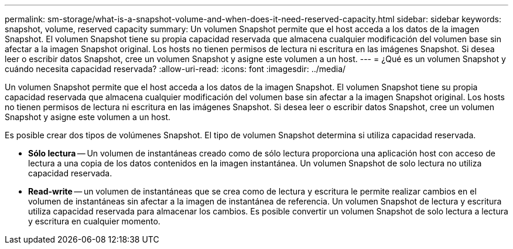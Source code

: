 ---
permalink: sm-storage/what-is-a-snapshot-volume-and-when-does-it-need-reserved-capacity.html 
sidebar: sidebar 
keywords: snapshot, volume, reserved capacity 
summary: Un volumen Snapshot permite que el host acceda a los datos de la imagen Snapshot. El volumen Snapshot tiene su propia capacidad reservada que almacena cualquier modificación del volumen base sin afectar a la imagen Snapshot original. Los hosts no tienen permisos de lectura ni escritura en las imágenes Snapshot. Si desea leer o escribir datos Snapshot, cree un volumen Snapshot y asigne este volumen a un host. 
---
= ¿Qué es un volumen Snapshot y cuándo necesita capacidad reservada?
:allow-uri-read: 
:icons: font
:imagesdir: ../media/


[role="lead"]
Un volumen Snapshot permite que el host acceda a los datos de la imagen Snapshot. El volumen Snapshot tiene su propia capacidad reservada que almacena cualquier modificación del volumen base sin afectar a la imagen Snapshot original. Los hosts no tienen permisos de lectura ni escritura en las imágenes Snapshot. Si desea leer o escribir datos Snapshot, cree un volumen Snapshot y asigne este volumen a un host.

Es posible crear dos tipos de volúmenes Snapshot. El tipo de volumen Snapshot determina si utiliza capacidad reservada.

* *Sólo lectura* -- Un volumen de instantáneas creado como de sólo lectura proporciona una aplicación host con acceso de lectura a una copia de los datos contenidos en la imagen instantánea. Un volumen Snapshot de solo lectura no utiliza capacidad reservada.
* *Read-write* -- un volumen de instantáneas que se crea como de lectura y escritura le permite realizar cambios en el volumen de instantáneas sin afectar a la imagen de instantánea de referencia. Un volumen Snapshot de lectura y escritura utiliza capacidad reservada para almacenar los cambios. Es posible convertir un volumen Snapshot de solo lectura a lectura y escritura en cualquier momento.

